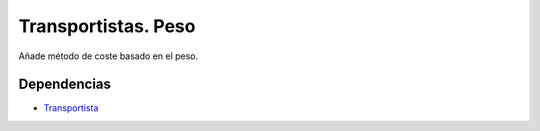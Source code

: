 ====================
Transportistas. Peso
====================

Añade método de coste basado en el peso.

Dependencias
------------

* Transportista_

.. _Transportista: ../carrier/index.html
